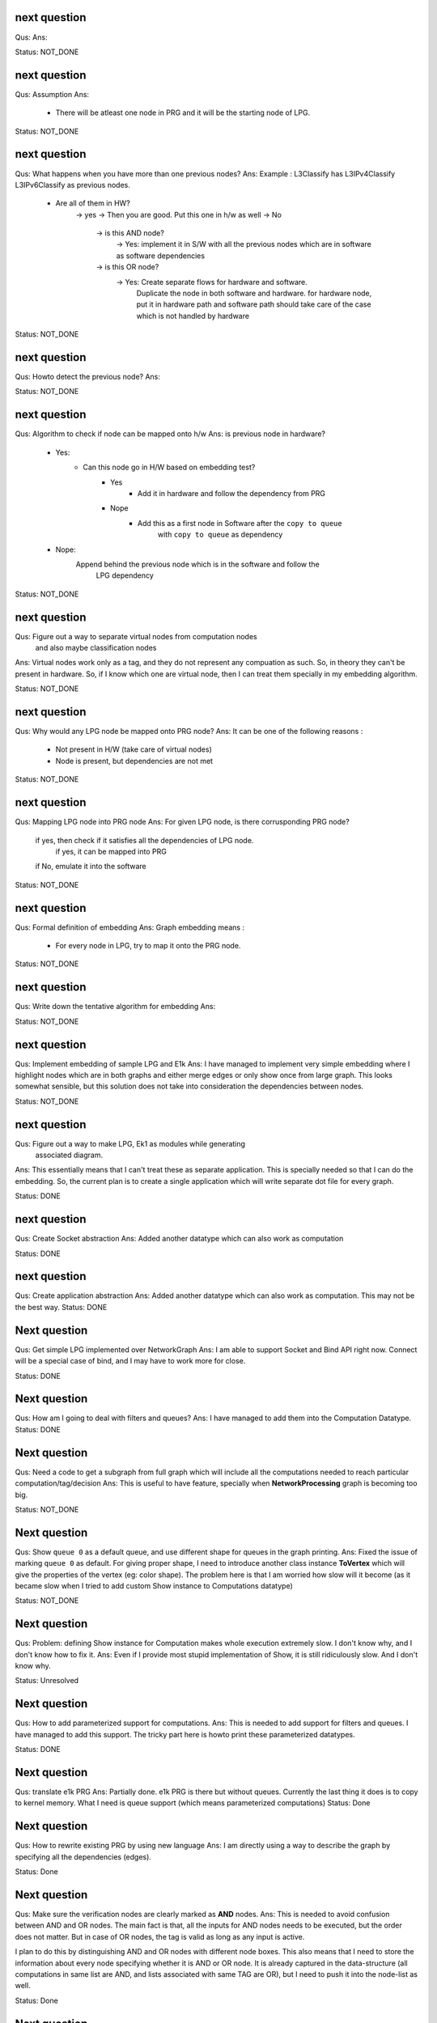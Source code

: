 


next question
---------------------
Qus:
Ans:

Status: NOT_DONE

next question
---------------------
Qus:  Assumption
Ans:
 - There will be atleast one node in PRG and it will be the starting node of
   LPG.

Status: NOT_DONE

next question
---------------------
Qus: What happens when you have more than one previous nodes?
Ans: Example : L3Classify has L3IPv4Classify  L3IPv6Classify  as previous nodes.

 - Are all of them in HW?
    -> yes -> Then you are good.  Put this one in h/w as well
    -> No
        -> is this AND node?
            -> Yes: implement it in S/W with all the previous nodes which
            are in software as software dependencies
        -> is this OR node?
            -> Yes: Create separate flows for hardware and software.
                Duplicate the node in both software and hardware.
                for hardware node, put it in hardware path
                and software path should take care of the case which is not
                handled by hardware


Status: NOT_DONE

next question
---------------------
Qus: Howto detect the previous node?
Ans:

Status: NOT_DONE




next question
---------------------
Qus:  Algorithm to check if node can be mapped onto h/w
Ans: is previous node in hardware?
 - Yes:
    - Can this node go in H/W based on embedding test?
        - Yes
           - Add it in hardware and follow the dependency from PRG
        - Nope
           - Add this as a first node in Software after the ``copy to queue``
                with ``copy to queue`` as dependency
 - Nope:
    Append behind the previous node which is in the software and follow the
        LPG dependency

Status: NOT_DONE



next question
---------------------
Qus:  Figure out a way to separate virtual nodes from computation nodes
    and also maybe classification nodes
Ans: Virtual nodes work only as a tag, and they do not represent any compuation
as such.  So, in theory they can't be present in hardware.  So, if I know
which one are virtual node, then I can treat them specially in my embedding
algorithm.

Status: NOT_DONE



next question
---------------------
Qus:  Why would any LPG node be mapped onto PRG node?
Ans: It can be one of the following reasons :
 * Not present in H/W (take care of virtual nodes)
 * Node is present, but dependencies are not met


Status: NOT_DONE


next question
---------------------
Qus:  Mapping LPG node into PRG node
Ans: For given LPG node, is there corrusponding PRG node?
    if yes, then check if it satisfies all the dependencies of LPG node.
        if yes, it can be mapped into PRG
    if No, emulate it into the software

Status: NOT_DONE


next question
---------------------
Qus:  Formal definition of embedding
Ans: Graph embedding means :
 * For every node in LPG, try to map it onto the PRG node.

Status: NOT_DONE


next question
---------------------
Qus:  Write down the tentative algorithm for embedding
Ans:

Status: NOT_DONE




next question
---------------------
Qus: Implement embedding of sample LPG and E1k
Ans: I have managed to implement very simple embedding where I highlight
nodes which are in both graphs and either merge edges or only show
once from large graph.  This looks somewhat sensible, but this solution
does not take into consideration the dependencies between nodes.

Status: NOT_DONE


next question
---------------------
Qus: Figure out a way to make LPG, Ek1 as modules while generating
    associated diagram.
Ans: This essentially means that I can't treat these as separate application.
This is specially needed so that I can do the embedding.  So, the current
plan is to create a single application which will write separate dot file
for every graph.

Status: DONE


next question
---------------------
Qus: Create Socket abstraction
Ans: Added another datatype  which can also work as computation

Status: DONE



next question
---------------------
Qus: Create application abstraction
Ans: Added another datatype  which can also work as computation. This
may not be the best way.
Status: DONE

Next question
---------------------
Qus:  Get simple LPG implemented over NetworkGraph
Ans: I am able to support Socket and Bind API right now.  Connect will
be a special case of bind, and I may have to work more for close.

Status: DONE

Next question
---------------------
Qus:  How am I going to deal with filters and queues?
Ans: I have managed to add them into the Computation Datatype.
Status: DONE

Next question
---------------------
Qus:  Need a code to get a subgraph from full graph which will include all
the computations needed to reach particular computation/tag/decision
Ans: This is useful to have feature, specially when **NetworkProcessing**
graph is becoming too big.

Status: NOT_DONE


Next question
---------------------
Qus:  Show ``queue 0`` as a default queue, and use different shape for
queues in the graph printing.
Ans: Fixed the issue of marking ``queue 0`` as default.  For giving proper
shape, I need to introduce another class instance **ToVertex** which will
give the properties of the vertex (eg: color shape).  The problem here is that
I am worried how slow will it become (as it became slow when I tried to add
custom Show instance to Computations datatype)

Status: NOT_DONE


Next question
---------------------
Qus:  Problem: defining Show instance for Computation makes whole execution
extremely slow.  I don't know why, and I don't know how to fix it.
Ans: Even if I provide most stupid implementation of Show, it is still
ridiculously slow.  And I don't know why.

Status: Unresolved

Next question
---------------------
Qus: How to add parameterized support for computations.
Ans: This is needed to add support for filters and queues.  I have managed
to add this support.  The tricky part here is howto print these parameterized
datatypes.

Status: DONE

Next question
---------------------
Qus: translate e1k PRG
Ans: Partially done.  e1k PRG is there but without queues.  Currently the
last thing it does is to copy to kernel memory.  What I need is queue support
(which means parameterized computations)
Status: Done


Next question
---------------------
Qus: How to rewrite existing PRG by using new language
Ans: I am directly using a way to describe the graph by specifying all the
dependencies (edges).

Status: Done


Next question
---------------------
Qus: Make sure the verification nodes are clearly marked as **AND** nodes.
Ans:  This is needed to avoid confusion between AND and OR nodes.
The main fact is that, all the inputs for AND nodes needs to be executed,
but the order does not matter.  But in case of OR nodes, the tag is valid as
long as any input is active.

I plan to do this by distinguishing AND and OR nodes with different node boxes.
This also means that I need to store the information about every node
specifying whether it is AND or OR node.  It is already captured in the
data-structure (all computations in same list are AND, and lists associated
with same TAG are OR), but I need to push it into the node-list as well.

Status: Done

Next question
---------------------
Qus:  Create a data-structure for a graph with overloaded datatype
Ans: Done
Status: Done

Next question
---------------------
Qus: Create a graph of all dependencies in for basic computations.
Ans:  It seems that even basic computations have dependencies.  I tried to
capture these dependencies using list, but it became too complicated and error
prone.  I need a data-structure which is natural graph, and can work with
overloaded datatypes



Next question
---------------------
Qus: Create a graph of all dependencies of pre and post conditions
Ans: If I have all dependencies in the dependency-List then these can be
used for pre and post conditions.

Next question
---------------------
Qus: Where exactly the pre and post conditions be?
Ans: Should they be on Conditions? or should they be on Modules?

example:
L4 tests depend on which L3 it is. As L3 will change where the L4 header starts.
You need to verify that it is TCP before making any tests
You need to verify that it is IPv4 or IPv6 before testing any of later tests.

Next question
---------------------
Qus: Create a graph out of it.
Ans:
Problem: can't use Data.Graph because I don't know howto override defination
of Vertex.  Also, it is based on quite old paper (1994), so going with
web-tutorial.

It seems that the web-tutorial code works just by creating a representative
graph where vertices are integers.  You can map these integers to some
different datatypes to get graph of some other types, but these types will
not be embedded into the graph.

So, I have two options :
 * Create a recursive data-type and use it to generate graph.
 * Create list of nodes and the graph will be overlay in the index based
   adjecency  list

Answer depends on what you want to do with these graphs later.
 * Find different paths
 * Find all nodes


Next question
---------------------
Qus: Can I make module dataType able to work with Ix?
Ans: It might work as long as this is graph and there are no expectations like
it needs to be sorted or anything like that.


Next question
---------------------
Qus: Read about how TCP segmentation works
Ans:

Next question
---------------------
Qus: Figure out how to introduce filter rule which will enable modelling
each and every flow.
Ans: idea: some sort of agregation of every flow selection.





Next question
---------------------
Qus: Can I use readymade graph libraries for my graphs?
Ans: There is Data.Graph library but it has a requirement on Vertex dataType
is that it is indexable. Which means that it should be able to answer
questions like index, range, in_range.
http://www.haskell.org/ghc/docs/6.12.2/html/libraries/base-4.2.0.1/Data-Ix.html

I can try and do this by adding an integer in the structure as integer,
but I am not able to comprehend it's implications


Next question
---------------------
Qus: Support for heterogeneous list/collections
Ans: Yes!
http://www.haskell.org/haskellwiki/Heterogenous_collections

Next question
---------------------
Qus:  Write Module Datatype in details
Ans:


Next question
---------------------
Qus: Define conditions as basic operations.
Ans: Done, now working on Module data-structure which will encapsulate
few basic tests, and will give some name to it.


Next question
---------------------
Qus: How should I define the conditions?
Ans: What I want is that every test is different datatype.  But in that case,
I won't be able to get a list of tests.
So, I want a way to make a list of all the possible tests.  This can be done
by having one gigantic datatype which contains all the tests.

Every protocol module will have few of these tests

Should test be a composite dataType of elementory datatype?  If it is composite
then it can hold information like :
 + how many outcomes it can have.
 + Which protocol layer it is in.
 - We need to decide which are the bottom layer datatypes
 - there will be reduandant information as same information will be available
   in above graphs as well.
If we make it elementory datatype, then
 - Not all conditions are binary yes/no type
 - example: is this flow (TCP src_ip, dst_ip, src_port, dst_port)?

Next question
---------------------
Qus: What is the current state of V4?  where was I stuck?
Ans: The approach used in V4 was packet based, which is limiting.
So, I am abandoning it for condition based design and rewriting the code.


Next question
---------------------
Qus: Check if Data.Typeable works for you or not.
Ans: Yes, it works for me.  I had to enable some language extensions,
but it worked after that.

Next question
---------------------
Qus: Is there any way to look inside the datatype to find out the subtypes
involved in the datatype.
Ans: syb can travese any generic instance of data-type recursively and apply
given function to each of the element making sure that function works only
on specific types of elements.  This is essentially a way to reduce writing
boiler code, but it does not give any extended capability.  This method
needs a concrete object and not just dataype.

So the current answer is: Nope as per my current understanding.

Next question
---------------------
Qus: Can I find out the name of function?
Ans: Nope, you can't get the name of the function that easily.
Template Haskell might have some trick, but I am not sure if it will be worth
to explore it.


Next question
---------------------
Qus: Can I find out name of type?
Ans: Yes I can. It seems that I will have to use **Template Haskell** or use

http://stackoverflow.com/questions/5354431/put-in-string-of-type-name-in-haskell

##########################
Further Reading:
##########################

 * Template Haskell
 * scrap your boilerplate
   http://www.haskell.org/haskellwiki/Scrap_your_boilerplate
   http://www.cs.uu.nl/wiki/bin/view/GenericProgramming/SYB


##########################

Next question
---------------------

